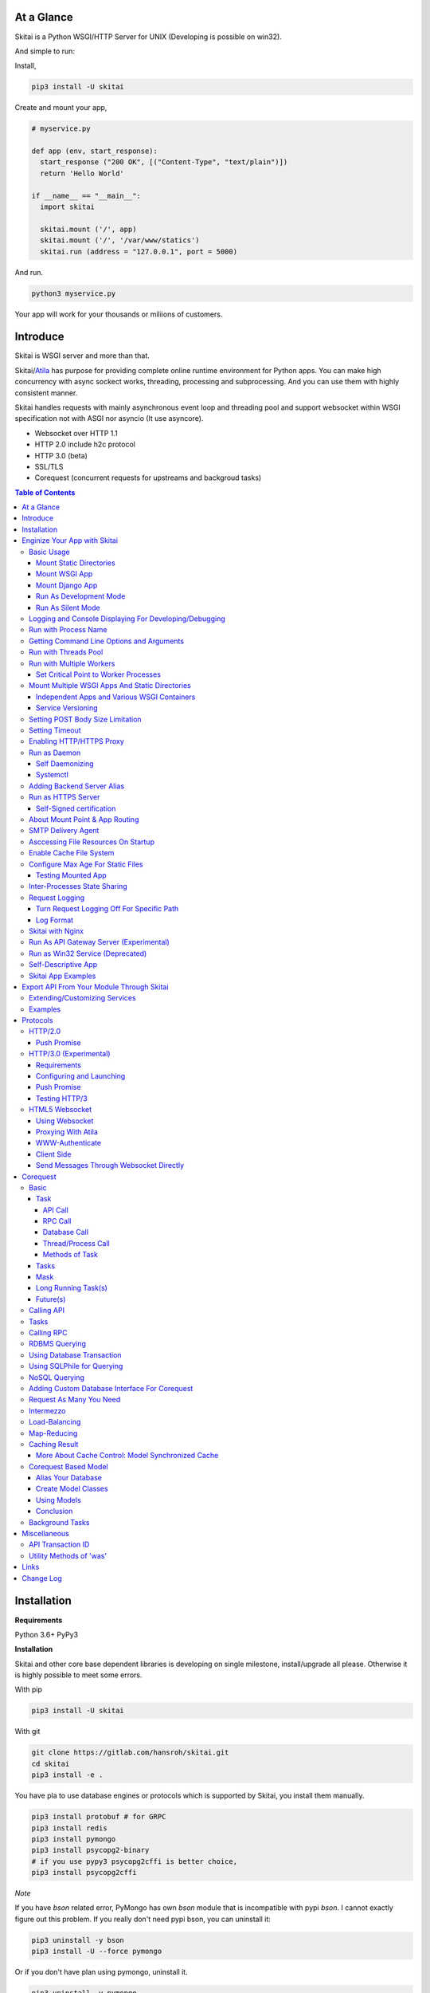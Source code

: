 At a Glance
=============

Skitai is a Python WSGI/HTTP Server for UNIX (Developing is possible on win32).

And simple to run:

Install,

.. code:: bash

  pip3 install -U skitai

Create and mount your app,

.. code:: python

  # myservice.py

  def app (env, start_response):
    start_response ("200 OK", [("Content-Type", "text/plain")])
    return 'Hello World'

  if __name__ == "__main__":
    import skitai

    skitai.mount ('/', app)
    skitai.mount ('/', '/var/www/statics')
    skitai.run (address = "127.0.0.1", port = 5000)

And run.

.. code:: bash

  python3 myservice.py

Your app will work for your thousands or miliions of customers.


Introduce
==============

Skitai is WSGI server and more than that.

Skitai/Atila_ has purpose for providing complete online runtime
environment for Python apps. You can make high concurrency with
async sockect works, threading, processing and subprocessing.
And you can use them with highly consistent manner.

Skitai handles requests with mainly asynchronous event loop and
threading pool and support websocket
within WSGI specification not with ASGI nor asyncio (It use asyncore).

- Websocket over HTTP 1.1
- HTTP 2.0 include h2c protocol
- HTTP 3.0 (beta)
- SSL/TLS
- Corequest (concurrent requests for upstreams and backgroud tasks)

.. _Atila: https://pypi.python.org/pypi/atila

.. contents:: Table of Contents


Installation
=========================

**Requirements**

Python 3.6+
PyPy3

**Installation**

Skitai and other core base dependent libraries is developing on
single milestone, install/upgrade all please. Otherwise it is
highly possible to meet some errors.

With pip

.. code-block:: bash

    pip3 install -U skitai

With git

.. code-block:: bash

    git clone https://gitlab.com/hansroh/skitai.git
    cd skitai
    pip3 install -e .

You have pla to use database engines or protocols which is supported by Skitai, you install them manually.

.. code-block:: bash

  pip3 install protobuf # for GRPC
  pip3 install redis
  pip3 install pymongo
  pip3 install psycopg2-binary
  # if you use pypy3 psycopg2cffi is better choice,
  pip3 install psycopg2cffi

*Note*

If you have `bson` related error, PyMongo has own `bson`
module that is incompatible with pypi `bson`. I cannot
exactly figure out this problem. If you really don't need
pypi bson, you can uninstall it:

.. code-block:: bash

  pip3 uninstall -y bson
  pip3 install -U --force pymongo

Or if you don't have plan using pymongo, uninstall it.

.. code-block:: bash

  pip3 uninstall -y pymongo


Enginize Your App with Skitai
===============================

Here's a very simple WSGI app,

Basic Usage
------------

Mount Static Directories
````````````````````````````

Your myproject/app.py,

.. code:: python

  if __name__ == "__main__":

    import skitai

    skitai.mount ('/', '/home/www')
    skitai.mount ('/uploads', '/var/www/uploads')
    skitai.mount ('/uploads/bigfiles', '/data/www/bifgiles')

    skitai.run (
      address = "127.0.0.1",
      port = 5000
    )

At command line,

.. code:: bash

  python3 app.py

For checking processes,

.. code:: bash

  $ ps -ef | grep skitai

  ubuntu   25219     1  0 08:25 ?        00:00:00 skitai(myproject/app): master
  ubuntu   25221 25219  1 08:25 ?        00:00:00 skitai(myproject/app): worker #0


Mount WSGI App
```````````````````````

.. code:: python

  #WSGI App

  def app (env, start_response):
    start_response ("200 OK", [("Content-Type", "text/plain")])
    return 'Hello World'

  app.use_reloader = True
  app.debug = True

  if __name__ == "__main__":

    import skitai

    skitai.mount ('/', app)
    skitai.run (
      address = "127.0.0.1",
      port = 5000
    )

At now, run this code from console.

.. code-block:: bash

  python3 app.py

You can access this WSGI app by visiting http://127.0.0.1:5000/.

If you want to allow access to your public IPs, or specify port:

.. code:: python

  skitai.mount ('/', app)
  skitai.run (
    address = "0.0.0.0",
    port = 5000
  )

skital.mount () spec is:

mount (mount_point, mount_object, app_name = "app", pref = None)

- mount_point
- mount_object: app, app file path or module object

  .. code:: python

    skitai.mount ('/', app)
    skitai.mount ('/', 'app_v1/app:app'')

    import delune
    skitai.mount ('/', delune)
    skitai.mount ('/', (delune, 'app_v1')) # to specify app file
    skitai.mount ('/', (delune, 'app_v1:app')) # to specify app file and app name

  In case module object, the module should support skitai exporting spec.

- app_name: variable name of app
- pref: run time app config, pref will override app.config


Mount Django App
```````````````````

Basically same as other apps.

Let's assume your Django app project is '/mydjango' and
skitai app engine script is '/app.py'.

.. code:: python

  # and mount static dir used bt Django
  skitai.mount ("/static", "mydjango/static")

  with skitai.preference () as pref:
    import django

    pref.use_reloader = True
    pref.debug = True
    # finally mount django wsgi.py and project root path to append sys.path by path param.
    skitai.mount (
      "/",
      "mydjango/mydjango/wsgi:application",
      pref
    )
    skitai.mount (
      "/static/admin",
      os.path.join (os.path.dirname (django.__file__), "contrib", "admin", "static", "admin")
    )

Note that if app is smae location with django manage.py,
you need not path param.

Also note that if you set pref.use_reloader = True, it is possible
to replace Django development server (manage,py runserver), But it
will work on posix only, because Skitai reloads Django app by restarting
worker process, Win32 version doesn't support.

Run As Development Mode
``````````````````````````````

Skitai recommend to use runtime switch `--devel` when you develope.

It makes you app.debug = True, app.use_reloader = True
automatically. And without `--devel` option, it will
be applied as you specified.

The default values of these options are all `False`, then
if you do not specified, your app run safely and faster
in production mode (without `--devel` option).

You just run Skitai with `--devel` where you are in development.

.. code:: python

  python3 ./serve.py --devel

Also skitai.isdev () is detect wheather Skitai run with `--devel`.

You may not want to cache files when you are coding.

.. code:: python

  if not skitai.is_devel ():
      app.some_option = some_value_for_devel
      skitai.set_max_age ("/assets", 7200)

Cache control will be applied if production mode only.

Run As Silent Mode
``````````````````````````

Another related option `--silent` makes app.debug = False and
app.use_reloader = False forcely.

It will be useful, when you specified debug and use_reloader in
developing and make sure turn these options off in production mode.


Logging and Console Displaying For Developing/Debugging
----------------------------------------------------------

If you do not specify log file path, all logs will be
displayed in console, bu specifed all logs will be
written into file.

First of all, you should create log directory,

.. code:: bash

  sudo mkdir /var/log/skitai
  sudo chown ubuntu:ubuntu

Your request log file willl be placed to:
*/var/log/skitai/ubuntu/<script path hash>/request.log*.

.. code:: python

  skitai.mount ('/', app)
  skitai.enalbe_file_logging ()
  skitai.run (
    address = "0.0.0.0",
    port = 5000
  )

If you also want to view logs through console for spot developing,
you run app.py without option.

.. code:: bash

  python3 app.py


Run with Process Name
-------------------------

If you give 'name', process name will be changed.

.. code:: python

  skitai.mount ('/', app)
  skitai.run (name = "myapp")

Your skitai process will be shown as:

.. code:: bash

  ubuntu    9815     1  0 16:04 ?        00:00:00 skitai/myapp: master
  ubuntu    9816  9815  0 16:04 ?        00:00:03 skitai/myapp: worker #0


Getting Command Line Options and Arguments
----------------------------------------------------

Skitai use short options -d, and long long options starts
with "---", then you SHOULD NOT use these options.
Also Skitai use satrt, restart, status, stop in args.
then these arguments are removed automatically.

.. code:: python

  skitai.add_option ('-D', '--dist', 'distribute mode, disable NodeJS proxing')
  skitai.add_option (None, '--db=DB_NAME', 'use specified database')
  ...
  active_db = skitai.options.get ('--db', 'testdb')
  is_dist = skitai.get_option ('-D', '--dist')

And if you use '--help', you can see like this:

.. code:: bash

  Usage: apiserve/serve.py [OPTION]... [COMMAND]...
  COMMAND can be one of [status|start|stop|restart|install|remove|update]

  Mandatory arguments to long options are mandatory for short options too.
    -d                      start as daemon, equivalant with `start` command
        ---profile          log for performance profiling
        ---gc               enable manual GC
        ---memtrack         show memory status
        --silent            disable auto reloading and debug output
        --devel             enable auto reloading and debug output
        --smtpda            run SMTPDA if not started
        --port=PORT_NUMBER  change port
    -D, --dist              distribute mode, disable NodeJS proxing
        --db=DB_NAME        use specified database

Note that all triple hypened options are reserved for Skitai.
DO NOT USE it.


Run with Threads Pool
------------------------

Skitai run defaultly multi-threading mode and number of threads are 4.
If you want to change number of threads for handling WSGI app:

.. code:: python

  skitai.mount ('/', app)
  skitai.run (
    threads = 8
  )


Run with Multiple Workers
---------------------------

*Available on posix only*

Skitai can run with multiple workers(processes)
internally using fork for socket sharing.

.. code:: python

  skitai.mount ('/', app)
  skitai.run (
    port = 5000,
    workers = 4,
    threads = 8
  )

Skitai processes are,

.. code:: bash

  $ ps -ef | grep skitai

  ubuntu   25219     1    0 08:25 ?        00:00:00 skitai(myproject/app): master
  ubuntu   25221 25219  1 08:25 ?        00:00:00 skitai(myproject/app): worker #0
  ubuntu   25222 25219  1 08:25 ?        00:00:00 skitai(myproject/app): worker #1
  ubuntu   25223 25219  1 08:25 ?        00:00:00 skitai(myproject/app): worker #2
  ubuntu   25224 25219  1 08:25 ?        00:00:00 skitai(myproject/app): worker #3


Set Critical Point to Worker Processes
``````````````````````````````````````````

*New In Version 0.26.15.2, Available only on posix*

You can set parameters for restarting overloaded workers,

.. code:: python

  skitai.set_worker_critical_point (cpu_percent = 90.0, continuous = 3, interval = 20)

This means if a worker's CPU usage is 90% for 20 seconds
continuously 3 times, Skitai try to kill this worker and
start a new worker.

If you do not want to use this, you just do not call
set_worker_critical_point () or set interval to zero (0).

But I strongly recommend use this setting especially
if you running Sktiai on single CPU processor machine
or like AWS t1.x limited computing instances.

Also this is for minimum protection against Skitai's
unexpected bugs.


Mount Multiple WSGI Apps And Static Directories
------------------------------------------------

Skitai can mount multiple WSGI apps.


Independent Apps and Various WSGI Containers
`````````````````````````````````````````````````````

Here's three WSGI app samples:

.. code:: python

  # WSGI App

  def app (env, start_response):
    start_response ("200 OK", [("Content-Type", "text/plain")])
    return ['Hello World']

  app.use_reloader = True
  app.debug = True


  # OR Flask App
  from flask import Flask
  app = Flask(__name__)

  app.use_reloader = True
  app.debug = True

  @app.route("/")
  def index ():
    return "Hello World"


  # OR Atila App
  from atila import Atila
  app = Atila (__name__)

  app.use_reloader = True
  app.debug = True

  @app.route('/')
  def index (was):
    return "Hello World"


Then place this code at bottom of above WSGI app.

.. code:: python

  if __name__ == "__main__":

    import skitai

    skitai.mount ('/', __file__)
    skitai.mount ('/', 'static')
    skitai.run ()


Service Versioning
````````````````````

These feature can be used for managing versions.

Let's assume initial version of app file is app_v1.py.

.. code:: python

  app = Atila (__name__)

  @app.route('/')
  def index (was):
    return "Hello World Ver.1"

And in same directory 2nd version of app file is app_v2.py.

.. code:: python

  app = Atila (__name__)

  @app.route('/')
  def index (was):
    return "Hello World Ver.2"

Now service.py is like this:

.. code:: python

  import skitai

  skitai.mount ('/', 'static')
  skitai.mount ('/v1', 'app_v1')
  skitai.mount ('/v2', 'app_v2')
  skitai.run ()

Then run with:

.. code:: bash

  python service.py


You can access ver.1 by http://127.0.0.1:5009/v1/ and vwe.2 by http://127.0.0.1:5009/v2/.

Note: Above 3 files is in the same directory and then
both share templates directory. If you intend to seperate
from app_v1 and app_v2, you should seperate app with
directory like this:


.. code:: bash

  service.py

  app_v1/app.py
  app_v1/templates
  app_v1/static

  app_v2/app.py
  app_v2/templates
  app_v2/static


and your service.py:

.. code:: python

  import skitai

  skitai.mount ('/v1', 'app_v1/static'),
  skitai.mount ('/v1', 'app_v1/app'),
  skitai.mount ('/v2', 'app_v2/static'),
  skitai.mount ('/v2', 'app_v2/app')
  skitai.run ()


Setting POST Body Size Limitation
------------------------------------

For setting 2 Gbytes limitation for POST body size,

.. code:: python

  import skitai

  skitai.set_max_upload_size (2 * 1024 * 1024 * 1024)


Setting Timeout
-----------------

Keep alive timeout means seconds gap of each requests.
For setting HTTP connection keep alive timeout,

.. code:: python

  skitai.set_keep_alive (2) # default = 30
  skitai.mount ('/', app)
  skitai.run ()

If you intend to use skitai as backend application server
behind reverse proxy server like Nginx, it is recommended
over 300.

Request timeout means seconds gap of data packet recv/sending events,

.. code:: python

  skitai.set_request_timeout (10) # default = 30
  skitai.mount ('/', app)
  skitai.run ()

Note that under massive traffic situation, meaning
of keep alive timeout become as same as request
timeout beacuse a clients requests are delayed by
network/HW capability unintensionally.

Anyway, these timeout values are higher, lower
response fail rate and longger response time. But
if response time is over 10 seconds, you might
consider loadbalancing things. Skitai's default
value 30 seconds is for lower failing rate under
extreme situation.

*New in version 0.26.15*

You can set connection timeout for your backends. Basue of Skitai's
ondemend polling feature, it is hard to know disconnected by server
side, then Skitai will forcley reconnect if over backend_keep_alive
after last interaction. Make sure your backends keep_alive setting
value is matched with this value.

.. code:: python

  skitai.set_backend_keep_alive (1200) # default is 10
  skitai.mount ('/', app)
  skitai.run ()



Enabling HTTP/HTTPS Proxy
---------------------------

Make sure you really need proxy.

.. code:: python

  skitai.enable_proxy ()

  # tunnel value will be applied to HTTPS proxy
  skitai.set_proxy_keep_alive (channel = 60, tunnel = 600)

  skitai.run ()


Run as Daemon
--------------

Self Daemonizing
````````````````````

*Available on posix only*

For making a daemon,

.. code:: bash

  python3 app.py start (or -d)


For stopping daemon,

.. code:: bash

  python3 app.py stop (or -s)

Or for restarting daemon,

.. code:: bash

  python3 app.py restart (or -r)


For automatic starting on system start, add a line
to /etc/rc.local file like this:

.. code:: bash

  su - ubuntu -c "/usr/bin/python3 /home/ubuntu/app.py -d"

  exit 0


Systemctl
`````````````````

.. code:: python

  # serve.py
  skitai.run (name = 'myservice')

To install service,

.. code:: bash

  python3 app.py --devel install # or update, you may need root permision

  sudo systemctl start myservice
  sudo systemctl stop myservice

  sudo python3 app.py --devel remove

The service is belong to current user.

If your app required root privileges for accessing lower ports
for HTTP3/QUIC protocol on serving.

.. code:: bash

  python3 app.py --devel --fallback-user ubuntu install


Adding Backend Server Alias
--------------------------------------

Backend server can be defined like this: (alias_type,
servers, role = "", source = "", ssl = False).

alias_types can be one of these:

  - All of HTTP based services like web, RPC, RESTful API

    - PROTO_HTTP
    - PROTO_HTTPS

  - Websocket

    - PROTO_WS: websocket
    - PROTO_WSS: SSL websocket

  - Database Engines

    - DB_PGSQL
    - DB_SQLITE3
    - DB_REDIS
    - DB_MONGODB
    - DJANGO: mount django database engine of settings.py
      if database engine is PostgreSQL or SQLite3

- server: single or server list, server form is
  [ username : password @ server_address : server_port
  / database_name weight ].
  if your username or password contains "@" characters,
  you should replace to '%40'
- role (optional): it is valid only when cluster_type is http or
  https for controlling API access
- source (optional): comma seperated ipv4/mask
- ssl (optional): use SSL connection or not, PROTO_HTTPS and
  PROTO_WSS use SSL defaultly

Some examples,

.. code:: python

  skitai.alias (
    '@members',
    skitai.PROTO_HTTP,
    [ "username:password@members.example.com:5001" ],
    role = 'admin',
    source = '172.30.1.0/24,192.168.1/24'
  )

  skitai.alias (
    '@mypostgres',
    skitai.DB_POSTGRESQL,
    [
      "postgres:1234@172.30.0.1:5432/test 20",
      "postgres:1234@172.30.0.2:5432/test 10"
    ]
  )

  skitai.alias (
    '@mysqlite3',
    skitai.DB_SQLITE3,
    [
      "/var/tmp/db1",
      "/var/tmp/db2"
    ]
  )


Run as HTTPS Server
---------------------

You can get certification from `Let's Encrypt` or where you want.

First of all, you make simple script for certbot challenge.

.. code:: bash

  mkdir myservice
  mkdir myservice/static
  cd myservice

And write serve.py,

.. code:: python

  #! /usr/bin/env python3

  import skitai

  skitai.mount ("/", "./static")
  skitai.run (port = 80, name = "my-service")

For using port 80, you need root permision,

.. code:: python

  chmod +x serve.py
  sudo ./serve.py

Now on another console,

.. code:: bash

  cd myservice
  sudo apt install certbot
  sudo certbot certonly --webroot \
    -w ./static \
    -d mydomain.com -d www.mydomain.com

Apply change to serve.py,

.. code:: python

  #! /usr/bin/env python3

  skitai.enable_ssl (
    '/etc/letsencrypt/live/mydomain.com/fullchain.pem',
    '/etc/letsencrypt/live/mydomain.com/privkey.pem'
  )
  # forward http -> https, www.mydomain.com -> mydomain.com
  skitai.enable_forward (80, 443, 'mydomain.com')

  skitai.mount ("/", "./static")
  skitai.run (port = 443, name = "my-service")

Becasue of you're using port 80, 443 you need root privileges.

.. code:: bash

  sudo ./serve.py

After binding port 80 and 443 and reading certifications, Skitai will drop root privileges and back to sudo user privileges.

FYI, for automating renew certification, start Skitai as daemon and add cron job,

.. code:: bash

  sudo ./serve.py -d

And add cron job with renew-hook,

.. code:: bash

  sudo crontab -e

  # add this line for trying renew twice a day, restart Skitai with user ubuntu privileges if renewed
  1 4,16 * * * /usr/bin/certbot renew --renew-hook="su - ubuntu -c 'sudo /PATH/myservice/serve.py restart'"

*Note*: If you just run with '/PATH/myservice/serve.py restart', server will run with nobody account privileges

.. _`Let's Encrypt`: https://letsencrypt.org


Self-Signed certification
````````````````````````````````````

To generate self-signed certification file:

.. code:: python

  ; Create the Server Key and Certificate Signing Request
  sudo openssl genrsa -des3 -out server.key 2048
  sudo openssl req -new -key server.key -out server.csr

  ; Remove the Passphrase If you need
  sudo cp server.key server.key.org
  sudo openssl rsa -in server.key.org -out server.key

  ; Sign your SSL Certificate
  sudo openssl x509 -req -days 365 -in server.csr -signkey server.key -out server.crt

Then,

.. code:: python

  skitai.mount ('/', app)
  skitai.enable_ssl ('server.crt', 'server.key', 'your pass phrase')
  skitai.run ()


About Mount Point & App Routing
--------------------------------

If app is mounted to '/flaskapp',

.. code:: python

  from flask import Flask
  app = Flask (__name__)

  @app.route ("/hello")
  def hello ():
    return "Hello"

Above /hello can called, http://127.0.0.1:5000/flaskapp/hello

Also app should can handle mount point.
In case Flask, it seems 'url_for' generate url by joining with env["SCRIPT_NAME"]
and route point, so it's not problem. Atila can handle obiously. But I don't know
other WSGI containers will work properly.


SMTP Delivery Agent
---------------------------------

*New in version 0.26*

e-Mail sending service is executed seperated system process not threading.
Every e-mail is temporary save to file system, e-Mail delivery process check
new mail and will send. So there's possibly some delay time.

You can send e-Mail in your app like this:

.. code:: python

    from skitai import was

    # email delivery service
    e = was.email (subject, snd, rcpt)
    e.set_smtp ("127.0.0.1:465", "username", "password", ssl = True)
    e.add_content ("Hello World<div><img src='cid:ID_A'></div>", "text/html")
    e.add_attachment (r"001.png", cid="ID_A")
    e.send ()

You can set default SMTP server and you can skip e.set_smtp (...) part.

.. code:: python

  skitai.set_smtp ("127.0.0.1:465", "username", "password", ssl = True)

For enabling this features,

.. code:: bash

  serve.py --smtpda

All e-mails are saved into /var/temp/skitai/smtpda.

This service will run as system-wide daemon service,
and will be not stopped even if app engine is stopped. For stopping it,

.. code:: bash

  skitai smtpda status
  skitai smtpda stop


Asccessing File Resources On Startup
--------------------------------------

Skitai's working directory is where the script call skitai.run ().
Even you run skitai at root directory,

.. code:: bash

  /app/example/app.py -d

Skitai will change working directory to /app/example on startup.

So your file resources exist within skitai run script, you can
access them by relative path,

.. code:: python

  monitor = skital.abspath ('package', 'monitor.py')

Also, you need absolute path on script,

.. code:: python

  skitai.getswd () # get skitai working directory


Enable Cache File System
------------------------------

If you make massive HTTP requests, you can cache contents by
HTTP headers - Cache-Control and Expires. these configures will
affect to 'was' request services, proxy and reverse proxy.

.. code:: python

  skitai.enable_cachefs (memmax = 10000000, diskmax = 100000000, path = '/var/tmp/skitai/cache')
  skitai.mount ('/', app)
  skitai.run ()

Default values are:

- memmax: 0
- diskmax: 0
- path: None


Configure Max Age For Static Files
--------------------------------------

You can set max-age for static files' respone header like,

.. code:: bash

  Cache-Control: max-age=300
  Expires: Sun, 06 Nov 2017 08:49:37 GMT

If max-age is only set to "/", applied to all files. But you
can specify it to any sub directories.

.. code:: python

  skitai.mount ('/', 'static')
  skitai.set_max_age ("/", 300)
  skitai.set_max_age ('/js', 0)
  skitai.set_max_age ('/images', 3600)
  skitai.run ()


Testing Mounted App
``````````````````````````````````````

*New in version 0.27*

For mounted app testing fully network environment,

.. code:: python

  import skitai

  def test_myapp ():
    with skitai.test_client ("./app.py", 6000) as cli:
      resp = cli.get ("/")
      assert "something" in resp.text

      # api call
      stub = cli.api ()
      resp = stub.apis.pets (45).get ()
      assert resp.data ["id"] == 45

Now run pytest.

This test client will start Skitai server on port 6000 with
app. app.py shoud have skitai.run ().

Note: Port that skitai.run (port = 5000) will be ignored, app.py
will be launched with port 6000 that specified by skitai.test_client
for avoiding exist app service.


If your have so many tests, define cli at your conftest.py

.. code:: python

  import pytest
  import skitai

  @pytest.fixture (scope = "session")
  def cli ():
    c = skitai.test_client ("./app.py", 6000)
    yield c
    c.stop ()

And edit your test script:

.. code:: python

  import skitai

  def test_myapp (cli):
    resp = cli.get ("/")
    assert "something" in resp.text

    # api call
    stub = cli.api ()
    resp = stub.apis.pets (45).get ()
    assert resp.data ["id"] == 45


If you run test server at another console window for watching
server error messages, give dry = True parameter.

.. code:: python

  @pytest.fixture (scope = "session")
  def cli ():
    c = skitai.test_client ("./app.py", 5000, dry = True)
    yield c
    c.stop ()

This test client will not start Skitai server but access to
port 5000 so you start server manually at another console,

.. code:: bash

  python3 app.py


Inter-Processes State Sharing
-------------------------------------------

*New in skitai version 0.26.18*

Skitai can run with multiple processes (a.k workers), It is
possible matters synchronizing state between workers.

'skitai.register_states ()'  can be used for allocating shared
memory for inter-process named state.

.. code:: python

  # __init__.py of your app

  import skitai

  def __setup__ (pref):
    skitai.register_states ("current-user", ...)

Then one process update object by setgs (name, value),
the others can be access it by getgs (name).

Note that value type is should be integer.

.. code:: python

  @app.before_request
  def before_request (was):
    was.setgs ("current-user", was.getgs ("current-user") + 1)

  @app.teardown_request
  def teardown_request (was):
    was.setgs ("current-user", was.getgs ("current-user") - 1)

For connecting to event bus,

.. code:: python

  skitai.register_states ("cluster.num-nodes", "region.somethig", ...)
  ...

  skitai.run ()

Then you can use these,

.. code:: python

  @app.route ("/nodes", method = ["POST", "DELETE"])
  def nodes (was, **nodinfos):
    ...
    was.setgs ("cluster.num-nodes", was.getgs ("cluster.num-nodes") + 1, **nodeinfos)

As a result,

- cluster.num-nodes state value has been increased
- "cluster.num-nodes" and  \*\*nodeinfos are broadcated
  to mounted all *Atila* apps.

A app has interest for this,

.. code:: python

  @app.on_broadcast ("cluster.num-nodes")
  def num_nodes_changed (num_nodes, **nodeinfos):
    ...

But this broadcasting is just within current workers.

All workers has interested in this event, You may add watching
routine at app.maintain.

.. code:: python

  app.config.MAINTAIN_INTERVAL = 60
  app.store ["num_nodes"] = 0

  @app.maintain
  def maintain_num_nodes (was, now):
    ..
    num_nodes = was.getgs ("cluster.num-nodes")
    if app.store ["num_nodes"] != num_nodes:
      app.store ["num_nodes"] = num_nodes
      app.broadcast ("cluster:num_nodes")

also was.setlu () and was.getlu () is very similar usage which
related to track resource updating. And it will be explained
`Corequest: Caching Result`_ chapter.

.. _`Corequest: Caching Result`: #caching-result


Request Logging
-----------------

Turn Request Logging Off For Specific Path
`````````````````````````````````````````````

For turn off request log for specific path,

.. code:: python

  # turned off starting with
  skitai.log_off ('/static/')

  # turned off ending with
  skitai.log_off ('*.css')

  # you can multiple args
  skitai.log_off ('*.css', '/static/images/', '/static/js/')


Log Format
````````````

Blank seperated items of log line are,

- log date
- log time
- client ip or proxy ip

- request host: default '-' if not available
- request methods
- request uri
- request version
- request body size

- reply code
- reply body size

- global transaction ID: for backtracing request if multiple backends related
- local transaction ID: for backtracing request if multiple backends related
- username when HTTP auth: default '-', wrapped by double quotations
  if value available
- bearer token when HTTP bearer auth

- referer: default '-', wrapped by double quotations if value available
- user agent: default '-', wrapped by double quotations if value available
- x-forwared-for, real client ip before through proxy

- Skitai engine's worker ID like M(Master), W0, W1 (Worker
  #0, #1,... Posix only)
- number of active connections when logged, these connections
  include not only clients but your backend/upstream servers
- duration ms for request handling
- duration ms for transfering response data


Skitai with Nginx
---------------------------

If your service is relatvely simple and you may think using
Nginx is overkill, it is well enough with Skitai.

Below Nginx features (SSL, HTTP2, forwarding, proxy passing,
static file service etc) can be implemetented with Skitai alone.

But if you need some kind of gateway server which control multiple
upstreams and Skitai app engine instances, I strongly
recommend to use Nginx.

Here's some helpful sample works with Nginx.

.. code:: bash

  # upstreams with connection keep alive
  upstream backend {
    server 127.0.0.1:5000;
    keepalive 100;
  }

  server {
      listen 80;
      listen [::]:80;
      server_name www.oh-my-jeans.com;
      return 301 https://oh-my-jeans.com$request_uri;
  }

  server {
      listen 443;
      listen [::]:443;
      server_name www.oh-my-jeans.com;
      return 301 https://oh-my-jeans.com$request_uri;
  }

  server {
    listen 443 ssl http2;
    listen [::]:443 ssl http2;
    server_name oh-my-jeans.com;

    ssl_certificate /etc/letsencrypt/live/www.oh-my-jeans.com/fullchain.pem;
    ssl_certificate_key /etc/letsencrypt/live/www.oh-my-jeans.com/privkey.pem;
    ssl_session_timeout 5m;
    ssl_protocols TLSv1 TLSv1.1 TLSv1.2;
    ssl_ciphers HIGH:!aNULL:!MD5;
    ssl_prefer_server_ciphers on;

    keepalive_timeout 30s;
    proxy_http_version 1.1;
    proxy_set_header X-NginX-Proxy true;
    proxy_set_header X-Forwarded-For $proxy_add_x_forwarded_for;
    add_header X-Backend "skitai app engine";
    proxy_set_header Host $http_host;

    location / {
      proxy_pass http://backend;
      client_max_body_size 2g;
    }

    location /websocket {
      proxy_pass http://backend;
      proxy_set_header Upgrade $http_upgrade;
      proxy_set_header Connection "Upgrade";
      proxy_read_timeout 86400;
    }

    location /assets/ {
      alias /home/ubuntu/www/statics/assets;
      expires 300;
    }
  }


Run As API Gateway Server (Experimental)
-------------------------------------------------------------

Using Skitai's reverse proxy feature, it can be used as API Gateway Server.
All backend API servers can be mounted at gateway server with client
authentification and transaction ID logging feature.

.. code:: python

  def handle_claim (request_handler, request):
    claim = request.claim
    expires = claim.get ("expires", 0)
    if expires and expires < time.time ():
      return request_handler.continue_request (request)
    request_handler.continue_request (request, claim.get ("user"), claim.get ("roles"))

  @app.before_mount
  def before_mount (wac):
    wac.handler.set_auth_handler (handle_claim)

  @app.route ("/")
  def index (was):
    return "<h1>Skitai App Engine: API Gateway</h1>"

  if __name__ == "__main__":
    import skitai

    skitai.alias (
      '@members', 'https', "members.example.com",
      role = 'admin', source = '172.30.1.0/24,192.168.1/24'
    )
    skitai.alias (
      '@photos', skitai.DB_SQLITE3, ["/var/tmp/db1", "/var/tmp/db2"]
    )
    skitai.mount ('/', app)
    skitai.mount ('/members', '@members')
    skitai.mount ('/photos', '@photos')
    skitai.enable_gateway (True, "8fa06210-e109-11e6-934f-001b216d6e71")
    skitai.run ()

Gateway use only bearer tokens like OAuth2 and JWT(Json Web Token)
for authorization. And token issuance is at your own hands. But JWT creation,

.. code:: python

  from rs4 import jwt

  secret_key = b"8fa06210-e109-11e6-934f-001b216d6e71"
  token = jwt.gen_token (secret_key, {'user': 'Hans Roh', 'roles': ['user']}, "HS256")

Also Skitai create API Transaction ID for each API call, and this will be
explained in Skitai 'was' Service chapter.


Run as Win32 Service (Deprecated)
--------------------------------------------------

*Available on win32 only, New in version 0.26.7*

.. code:: python

  from atila import Atila
  from rs4.psutil.win32service import ServiceFramework

  class ServiceConfig (ServiceFramework):
    _svc_name_ = "SAE_EXAMPLE"
    _svc_display_name_ = "Skitai Example Service"
    _svc_app_ = __file__
    _svc_python_ = r"c:\python34\python.exe"

  app = Atila (__name__)

  if __name__ == "__main__":
    skitai.mount ('/', app)
    skitai.set_service (ServiceConfig)
    skitai.run ()

Then at command line,

.. code:: bash

  app.py install # for installing windows service
  app.py start
  app.py stop
  app.py update # when service class is updated
  app.py remove # removing from windwos service


Self-Descriptive App
---------------------------

Skitai's one of philasophy is self-descriptive app. This means that
you once make your app, this app can be run without any configuration
or config files (at least, if you need own your resources/log files
directoring policy). Your app contains all configurations for not only
its own app but also Skitai. As a result, you can just install Skitai
with pip, and run your app.py immediately.

.. code:: bash

  pip3 install skitai
  # if your app has dependencies
  pip3 install -Ur requirements.txt
  python3 app.py


Skitai App Examples
---------------------

Also please visit to `Skitai app examples`_.

.. _`Skitai app examples`: https://gitlab.com/hansroh/skitai/tree/master/tests/examples



Export API From Your Module Through Skitai
=============================================

If your module need export APIs or web pages, you can
include app in your module for Skitai App Engine.

Let's assume your package name is 'unsub'.

Your app should be located at unsub/export/skitai/__export__.py

Then users uses your module can mount on skitai by like this,

.. code:: python

  import unsub

  with skitai.preference () as pref:
    pref.config.urlfile = skitai.abspath ('resources', 'urllist.txt')
    skitai.mount ("/v1", unsub, pref)
  skitai.run ()

If you want to specify filename like app_v1.py for version management,

.. code:: python

  skitai.mount ("/v1", (unsub, "app_v1:app"), pref)


If your app need bootstraping or capsulizing complicated initialize
process from simple user settings, write code to
unsub/export/skitai/__init__.py.

.. code:: python

  import skitai

  def __bootstrap__ (pref):
    with open (pref.config.urlfile, "r") as f:
      urllist = []
      while 1:
        line = f.readline ().strip ()
        if not line: break
        urllist.append (line.split ("  ", 4))
      pref.config.urllist = urllist

 *Important Note:* You should add zip_safe = False flag in your setup.py
 because Skitai could access your __export__ script and its sub modules.

.. code:: python

  setup (
    name = "mymodule",
    ...
    zip_safe = False
  )

Extending/Customizing Services
-----------------------------------------------

*New in version 0.28.15*

If you want to customize/extend services, create 'extends'
directory and mount it to pref.

.. code:: python

  # extends/apis.py
  def __mount__ (app):
    @app.permission_check_handler
    def permission_check_handler (was, perms):
      ...

    @app.route ("")
    def apis_index (was):
      return 'APIS'

.. code:: python

  # serve.py
  import unsub
  from extends import apis

  with skitai.preference () as pref:
    pref.mount ('/apis', apis)
    pref.config.urlfile = skitai.abspath ('resources', 'urllist.txt')
    skitai.mount ("/v1", unsub, pref)
  skitai.run ()

You can access it by /v1/apis.

If you want to mount another services from unpathed, you can specify
new path.

*Note:* This will change sys.path order. You SHOULD do
these on your last mount stage.

.. code:: python

  # serve.py
  import unsub

  with skitai.preference (path = '../my_service') as pref:
    from services import apis
    pref.mount ('/apis', apis)
    skitai.mount ("/v1", unsub, "app", pref)
  skitai.run ()



Examples
----------

Here're some implementations I made.

- `DeLune API Server`_
- `Haiku API Server`_
- `Tensorflow API Server`_

.. _`DeLune API Server`: https://pypi.python.org/pypi/delune
.. _`Tensorflow API Server`: https://pypi.python.org/pypi/tfserver
.. _`Haiku API Server`: https://pypi.python.org/pypi/haiku-lst


Protocols
=====================

HTTP/2.0
---------------------

*New in version 0.16*

Skiai supports HTPT2 both 'h2' protocl over encrypted TLS and 'h2c'
for clear text (But now Sep 2016, there is no browser supporting h2c protocol).

Push Promise
```````````````````````

Basically you have nothing to do for HTTP2. Client's browser will
handle it except `HTTP2 server push`_.

For using it, you just call was.push (uri) before return response
data. It will work only client browser support HTTP2 server push,
otherwise will be ignored.

.. code:: python

  from skitai import was

  @app.route ("/promise")
  def promise ():
    was.push ('/images/A.png')
    was.push ('/images/B.png')

    return was.response (
      "200 OK",
      (
        'Promise Sent<br><br>'
        '<img src="/images/A.png">'
        '<img src="/images/B.png">'
      )
    )

.. _`HTTP2 server push`: https://tools.ietf.org/html/rfc7540#section-8.2


HTTP/3.0 (Experimental)
-----------------------------------

*New in version 0.33*

**Python>=3.6 is required**

Skitai has been launched experimetnal HTTP/3 on QUIC with aioquic_.

*WARNING*: DO NOT use this for your production services. You must aware
that it is experimetal and unstable yet.


Requirements
````````````````````

.. code:: python

  apt install libssl-dev
  pip3 install aioquic


Configuring and Launching
``````````````````````````````````

HTTP3 can be run with https, you need a certification for it.

.. code:: python

  skitai.enable_ssl (
    '/etc/letsencrypt/live/mydomain.com/fullchain.pem',
    '/etc/letsencrypt/live/mydomain.com/privkey.pem'
  )
  skitai.mount ("/", "./static")
  skitai.run (name = "my-service", port = 443, quic = 4433)

And to avond port permission, you make port forwarding from UDP 443 to 4433.

.. code:: bash

  sudo iptables -A PREROUTING -t nat -i eth0 -p udp --dport 443 -j REDIRECT --to-port 4433

Also you open firewall UDP 443 not 4433.

*Note*: This MUST BE DONE, becasue:

- If QUIC port is not 443, it may be ignored by clients' browsers
- Secondary, Skitai will bind UDP port 443 per every clients for
  performance reason, and it need root privileges for running and
  it is not good idea. Also skitai doesn't allow keeping root
  privileges after started

This make both HTTP/2 and HTTP/3 services on TCP/UDP port 443.

And you need sudo for binding TCP port 443 and reading certification
on starting.

.. code:: bash

  sudo python3 ./serve.py

After started, Skitai will drop root privileges and fall back to
current user's.


For saving iptables settings,

.. code:: bash

  sudo apt install iptables-persistent

  sudo netfilter-persistent save
  sudo netfilter-persistent reload


Push Promise
`````````````````````

Pushing promise is just same as HTTP/2.0.


Testing HTTP/3
``````````````````````

You can test HTTP/3.0 with Chrome.

On Chrome address, type 'chrome://flags/' and find 'quic'. Then
enable 'Experimental QUIC protocol'.

You have to run Chrome with command line options,

.. code:: bash

   chrome.exe --quic-version=h3-25

At your browser's developer window, you can see protocol as
*h3-25* during you loading your web page and files.

.. _aioquic: https://github.com/aiortc/aioquic


HTML5 Websocket
---------------------------

*New in version 0.11*

The HTML5 WebSockets specification defines an API
that enables web pages to use the WebSockets protocol
for two-way communication with a remote host.

Skitai can be HTML5 websocket server and any WSGI containers can use it.

But I'm not sure my implemetation is right way, so it is
experimental and could be changable.


Using Websocket
````````````````````````

Use skitai.websocket decorator.

For example with Flask app,

.. code:: python

  import request

  @app.route ("/echo3")
  @skitai.websocket (60) # timeout
  def echo3 ():
    ws = request.environ ["websocket"]
    while 1:
      message = yield
      if not message:
        return #strop iterating
      yield "ECHO:" + message

I you want to send multiple messages,

.. code:: python

  yield ['OK', 'Task 1 started', 'Check later, please']
  # OR
  yield output_iterator ()


Proxying With Atila
```````````````````````````````

It follows WSGI specification as possible as can:

.. code:: python

  def start_response (environ, start_response):
    ...

Basically, Skitai calls this method on message arriving repeatly.
So it is quite ineeficient. If your WSGI framework give a websocket
handler object, it will have better performance but it is hard to expect.

Another option is that Sktai provide full usage spec with
routing, but I think it is not pretty.


So you can use Atila for websocket service (as websocket proxy)
beside your main app. and mount both app on Skitai.

With Atila app, you can use websocket more efficiently, and various options.

.. code:: python

  @app.route ("/websocket")
  @app.websocket (skitai.WS_CHANNEL | skitai.WS_SESSION, 60)
  def websocket (was):
    while 1:
      message = yield
      if not message:
        return #strop iterating
      yield "ECHO:" + message

For more about this see `Atila Websocket`_.

.. _`Atila Websocket`: https://pypi.org/project/atila/#more-about-websocket


WWW-Authenticate
```````````````````````````````

Some browsers do not support WWW-Authenticate on websocket
like Safari, then Skitai currently disables WWW-Authenticate
for websocket, so you should be careful for requiring secured messages.

Client Side
`````````````````````

First of all, see conceptual client side java script for websocket using Vuejs.

.. code:: html

  <div id="app">
    <ul>
      <li v-for="log in logs" v-html="log.text"></li>
    </ul>
    <input type="Text" v-model="msg" @keyup.enter="push (msg); msg='';">
  </div>

  <script>
  vapp = new Vue({
    el: "#app",
    data: {
      ws_uri: "ws://www.yourserver.com/websocket",
      websocket: null,
      out_buffer: [],
      logs: [],
      msg = '',
    },

    methods: {

      push: function (msg) {
        if (!msg) {
          return
        }
        this.out_buffer.push (msg)
        if (this.websocket == null) {
          this.connect ()
        } else {
          this.send ()
        }
      },

      handle_read: function (evt)  {
        this.log_info(evt.data)
      },

      log_info: function (msg) {
        if (this.logs.length == 10000) {
          this.logs.shift ()
        }
        this.logs.push ({text: msg})
      },

      connect: function () {
        this.log_info ("connecting to " + this.ws_uri)
        this.websocket = new WebSocket(this.ws_uri)
        this.websocket.onopen = this.handle_connect
        this.websocket.onmessage = this.handle_read
        this.websocket.onclose = this.handle_close
        this.websocket.onerror = this.handle_error
      },

      send: function () {
        for (var i = 0; i < this.out_buffer.length; i++ ) {
          this.handle_write (this.out_buffer.shift ())
        }
      },

      handle_write: function (msg) {
        this.log_info ("SEND: " + msg)
        this.websocket.send (msg)
      },

      handle_connect: function () {
        this.log_info ("connected")
        this.send ()
      },

      handle_close: function (evt)  {
        this.websocket.close()
        this.websocket = null
        this.log_info("DISCONNECTED")
      },

      handle_error: function (evt)  {
        this.log_info('ERROR: ' + evt.data)
      },

    },

    mounted: function () {
      this.push ('Hello!')
    },

  })

  </script>


Send Messages Through Websocket Directly
`````````````````````````````````````````````````````````

It needn't return message, but you can send directly
multiple messages through was.websocket,

.. code:: python

  @app.route ("/websocket/echo")
  @was.websocket ("message", 60)
  def echo ():
    message = request.args.get ("message")
    request.environ ["websocket"].send ("You said," + message)
    request.environ ["websocket"].send ("I said acknowledge")


Corequest
================

Skitai handle request connection with asynchronously,
also has threads and porcess ass workers.
So it works fine with synchronous apps and libraries.
You can use standard database client libraries or requests
module for API calls.

But Skitai's main event loop (using asyncore.loop) can be
used for not only client's requests else request to another
servers(API, Database engine...) asynchronously.

I think if I don't use this capabitities, it would be
wasting resources. Then, Skitai provide asynchronous
request methods for these operations.

*Corequest* is similar with Python coroutine object, but is
is not compatable at all.

- It is automatically started at creation, no need to call run ()
- All events are controlled by Skitai main event loop, not by asyncio
- It is eventually synchronous within current thread. It is desinged
  for working with multi-threading environment and synchronous code
  base so it has no differences with synchronous code base, just if
  you have to consider the most efficient point to call for waiting results
- It is not a framework nor a library. It is a Skitai native object
  has specified purpose and usage

Skitai provides some services related with corequests:

- Concurrent requests (like asyncio or gevent) to your
  API/Backend and Database engine servers
- Connection pooling
- Result caching

These features are just optional, but these might help
increase availability of your servers.

For using 'corequest', you need to import 'was':

.. code:: python

  from skitai import was

  @app.route ("/")
  def hello ():
    was.get ("http://...")


Basic
-------------------------

Task
```````````

Single corequest object.


API Call
~~~~~~~~~~~~~~~~

Task will be created by just calling these methods.

.. code:: python

  with was.stub ('https://example.com') as stub:
	  task1 = stub.get ('/v1/some-resources/100', q = 'service', limit = 2)
    task2 = stub.put ('/v1/some-resources/100', q = 'service', limit = 2)

  with was.stub ('@myapi') as stub:
	  task1 = stub.get ('/v1/some-resources/100', q = 'service', limit = 2)
    task2 = stub.put ('/v1/some-resources/100', q = 'service', limit = 2)

  with was.stub.lb ('@myapi') as stub:
	  task1 = stub.get ('/v1/some-resources/100', q = 'service', limit = 2)

  with was.stub.map ('@myapi') as stub:
	  task = stub.get ('/v1/some-resources/100', q = 'service', limit = 2)


RPC Call
~~~~~~~~~~~~~~~~~

- was.xmlrpc ()
- was.grpc ()
- was.jsonrpc ()

Task will be created like this,

.. code:: python

  with was.xmlrpc ('@myrpc/rpc2') as stub:
    task = stub.some_method (arg1, arg2)

Database Call
~~~~~~~~~~~~~~~~~~

- was.db (): PostgreSQL, SQLite3, MongoDB and Redis calls
- was.transaction (): for RDBMS (PostgreSQL and SQLite3)

Task will be created like this,

.. code:: python

  # PostgreSQL and SQLite3
  with was.db('@mydb') as db:
    task = db.select ('my_table').execute ()

  # Redis or MongoDB
  with was.db('@mynosql') as db:
    task = db.find ({'city': 'New York'})

Thread/Process Call
~~~~~~~~~~~~~~~~~~~~~~~~~~~~

- was.Thread ()
- was.Process ()
- was.Subprocess ()

Task will be created like this,

.. code:: python

  task = was.Thread (my_func, arg1, arg2)

Methods of Task
~~~~~~~~~~~~~~~~~~~~~~~~~
Task has below core methods:

- dispatch (timeout)
- fetch (timeout)
- one (timeout): should be single lengthed object
- commit (timeout)
- returning (data)

Tasks
````````````````````

It is bundle of Tasks.

You can make it by wrapping.

.. code:: python

  tasks = was.Tasks ([task1, task2])
  result1, result2 = tasks.fetch ()

And it has also same methods as Task. But it can be accessed
by slicing or indexing for easy handling.

Mask
````````````````````

It is fake of Task(s).

You can make it by wrapping was.Mask (data) if you want to
use consistant methods as Task.

.. code:: python

  task = was.Mask (1)
  result = task.fetch () # 1

  tasks = was.Mask ([1, 2])
  result1, result2 = tasks.fetch () # 1, 2


Long Running Task(s)
````````````````````````````````

corequests is natively a kind of backgound jobs. So you can
 create these tasks and return yotur response - usally 202 Accepted.

More explicit way, creating tasks and immediately return 202 response.

.. code:: python

  with was.stub ('@myapi') as stub:
    return stub.post ('/v1/some-resources').returning (Response ('202 Accepted'))

Or with starting thread task,

.. code:: python

  return was.Thread (func, arg).returning (Response ('202 Accepted'))

Future(s)
`````````````````

*Available on Atila only*

On Atila_, you can hook the callback function with corequest objects.

- Task can be transformed into Future
- Tasks can be transformed into Futures

Future/Futures object can be returnable and it has the benefit
when your jobs are IO bound and long running time (but reasonably
close enough to real time). It returns current thread qucikly,
lazy respond when job is done.


Calling API
------------------------

.. code:: python

  @app.route (...)
  def request (was):
    with was.stub ('@myapi') as stub:
      req = stub.get ('/endpoint')
    resp = req.dispatch (timeout = 3)
    return resp.data

In fact, single request is just like synchronous task at least current thread.

.. code:: python

  @app.route (...)
  def request (was):
    with was.stub ('@myapi') as stub:
      req1 = stub.get ('/endpoint')
      req2 = stub.post (url, user = "Hans Roh", comment = "Hello")
    respones1 = req1.dispatch (timeout = 3)
    response2 = req2.dispatch (timeout = 3)
    return [respones1.data, respones2.data]

Note that req1 and req2 will be executed concurrently.

dispath (timeout = [sec], cache = [sec]) returns response object.

.. code:: python

  with was.stub ('@myapi') as stub:
    req1 = stub.get ('/endpoint')
  rsponse = req.dispath (5) # timoute
  response.status # skitai.STA_NORMAL
  response.status_code # 200
  response.reason # OK
  response.get_header ("Content-Type") # application/json
  response.data # {"result": "ok"}

response.status is one of belows:

- STA_UNSENT
- STA_REQFAIL
- STA_TIMEOUT
- STA_NETERR
- STA_NORMAL

Note that STA_NORMAL just mean all requesting precess is
normally completed, NOT response is. Then you SHOULD check
before handle result data.

dispath_or_throw () will raise exception immediatly if
status !=  STA_NORMAL or status_code >= 300.

.. code:: python

  rsponse = req.dispath_or_throw (5) # timoute

If you want more short hand to result data,

.. code:: python

  result = req.fetch (5) # timoute and {"result": "ok"}

result = fetch (5) is equivalant with,

.. code:: python

  rsponse = req.dispath_or_throw (5) # timoute
  response = response.data

All supoorted request methods are:

HTTP/API related methods are,

- get ()
- delete ()
- post ()
- put ()
- patch ()
- upload ()
- options ()

Above request type is configured to json. This mean request
content type and response accept type is all 'application/json'.

If you want to change default value, use headers paramter for each request

.. code:: python

  headers = [
    ("Content-Type", "application/x-www-form-urlencoded"),
    ("Accept", "text/xml")
  ]
  with was.stub ('@delune', headers = headers) as stub:
    data = {"Title": "...", "Content": "..."}
    req = stub.post ("/documents", data)


Tasks
-----------------------

Tasks is pack of corequests. It can handle multiple corequests as single one.

.. code:: python

  @app.route (...)
  def request (was):
    with was.stub ('@delune') as stub:
      reqs = [
        stub.get ('/endpoint'),
        stub.post ('/endpoint', {"user": "Hans Roh", "comment": "Hello"})
      ]
    a, b = was.Tasks (reqs, timeout = 3).fetch ()
    return was.API (a = a, b = b)

was.Tasks can be created from variadic parameters.

.. code:: python

  @app.route (...)
  def request (was):
    with was.stub ('@delune') as stub:
      a, b = was.Tasks (
        stub.get (url),
        stub.post (url, {"user": "Hans Roh", "comment": "Hello"})
        timeout = 3
      ).fetch ()
    return was.API (a = a, b = b)


Alos can use keyword parameters and dict () method.

.. code:: python

  @app.route (...)
  def request (was):
    with was.stub ('@delune') as stub:
      d = was.Tasks (
        a = stub.get (url),
        b = stub.post (url, {"user": "Hans Roh", "comment": "Hello"}),
        c = stub.post (url, user = "Hans Roh", comment = "Hello")
      ).dict ()
      # >> {'a': '<html>...', 'b': '<html>...', 'c': '<html>...'}
    return was.API (d)

dict () will not be include non keyword parametered requests.

.. code:: python

  @app.route (...)
  def request (was):
    with was.stub ('@delune') as stub:
      d = was.Tasks (
        stub.get (url),
        b = stub.post (url, {"user": "Hans Roh", "comment": "Hello"})
      ).dict ()
      # >> {'b': '<html>...'}
    return was.API (d)


Tasks is iterable and slicable and returened rs is response
object (by dispatch ()). You SHOULD check rs.status and
status_code for validating response, or just use fetch ()
for raising error if invalid.

- Tasks (reqs, timeout = 10, \*\*meta)
- Tasks.add (corequest): append corequest or Task object
- Tasks.merge (corequest): append corequest or Task object,
  in case Tasks, it will be extracted from inner corequests
- Tasks.then (callabck): convert Tasks to Futures, available only for Atila app

- Tasks.dispatch (cache = None, cache_if = (200,), timeout = None)
- Tasks.wait (timeout = None)

- Tasks.commit (timeout = None)
- Tasks.fetch (cache = None, cache_if = (200,), timeout = None)
- Tasks.one (cache = None, cache_if = (200,), timeout = None)

- Tasks.meta: dictionary container for user data

*Note:* If you want to use full asynchronous manner,
you can consider Atila's Futures_, but it need to pay some costs.

.. _Futures: https://pypi.org/project/atila/#futures-response


Calling RPC
--------------------

.. code:: python

  @app.route (...)
  def request (was):
    with was.xmlrpc ("@myrpc") as stub:
      req = stub.get_version ("skitai")
      return req.fetch () # ["0.29"]

      # or single line
      return stub.get_version ("skitai").fetch ()

was.jsonrpc and was.grpc (Experimental) are also possible.

For gRPC example, calling to tfserver_ for predicting
something with tensorflow model.

.. code:: python

  from tfserver import cli

  @app.route (...)
  def predict_grpc (was):
    stub = was.grpc ("http://127.0.0.1:5000/tensorflow.serving.PredictionService")
    fftseq = getone ()
    request = cli.build_request ('model', 'predict', stuff = fftseq)
    req = stub.Predict (request, 10.0)
    resp = req.dispatch ()
    return cli.Response (resp.data).y

.. _aquests: https://pypi.python.org/pypi/aquests
.. _tfserver: https://pypi.python.org/pypi/tfserver


RDBMS Querying
------------------------------

*Important Note:* Async mode you cannot use transaction,
and auto commit will be applied.

PostgreSQL query at aquests, First uou alias your database
before running Skitai.

.. code:: python

  skitai.alias ("@mypg", skitai.DB_PGSQL, "user:pass@localhost/mydb")
  skitai.alias ("@mylite", skitai.DB_SQLITE3, "./sqlite3.db")
  skitai.run ()

Then,

.. code:: python

  @app.route (...)
  def query (was):
    with was.db ("@mypg") as db:
      req = db.excute ("SELECT city, t_high, t_low FROM weather;")
      resp = req.dispatch (timeout = 2)
      if resp.status != 200:
        raise HTTPError ("500 Server Error")
    for row in rows:
      row.city, row.t_high, row.t_low

For consistency handling response of API calls,
response.status_code will be set 200 if any error
does not occure, otherwise set 500.

Basically Skitai handle as same for all kind of external requests.

.. code:: python

  @app.route (...)
  def query (was):
    with was.db ("@mypg") as db:
      req = db.excute ("SELECT city, t_high, t_low FROM weather;")
      rows = req.fetch (2)
    for row in rows:
      row.city, row.t_high, row.t_low

If you needn't returned data and just wait for completing query,

.. code:: python

    db.execute ("INSERT INTO CITIES VALUES ('New York');").commit (timeout = 2)

If failed, exception will be raised.

In case database querying, you can use one () method.

.. code:: python

  @app.route (...)
  def query (was):
    with was.db ("@mypg") as db:
      hispet = db.excute ("SELECT ... FROM pets").one (timeout = 2)

If result record count is not 1 (zero or more than 1), raise HTTP 410 error.

With PostgreSQL you can also raise HTTP 409 using returning caluse.

.. code:: python

  @app.route (...)
  def query (was):
    with was.db ("@mypg") as db:
      hispet = db.excute ("INSERT INTO pets ... RETURNING id").one (timeout = 2)

If primary key or unique key is duplicated, psycopg2
raises IntegrityError then Skitai raise HTTP 409 Conflict error

*CAUTION*: DO NOT even think your statements will be
executed ordered sequencially.

.. code:: python

  @app.route (...)
  def query (was):
    with was.db ("@mypg") as db:
      reqs = [
        db.excute ("INSERT INTO weather (id, 'New York', 9, 25);"),
        db.excute ("SELECT city, t_high, t_low FROM weather order by id desc limit 1 ;")
      ]
      Tasks (reqs) [1].fetch () # No guarantee it is New York or something new

Execute and wait or use transaction.

.. code:: python

  @app.route (...)
  def query (was):
    with was.db ("@mypg") as db:
      db.excute ("INSERT INTO weather (id, 'New York', 9, 25);").commit ()
      latest = db.excute ("SELECT city, t_high, t_low FROM weather order by id desc limit 1 ;").fetch (2)
      # latest  is New York

Using Database Transaction
-------------------------------------------

If you want use asynchronous database transaction,
 you can use asynchronous drivers.

Also Skitai provide PostgreSQL connection with connection
pool. And SQLite connection without pool.

.. code:: python

  @app.route ("/")
  def index (was):
      with was.transaction ("@mypg") as tx:
          tx.execute ('INSERT ...')
          tx.execute ('UPDATE ...')
          tx.execute ('SELECT ...')
          tx.fetch () # equivlant to fetchall () but list of dict type
          tx.commit ()

With context manager, connection will return back to the pool
automatically else you SHOULD call tx.putback () manually.

In transaction mode, standard DBAPI - rollback (), fetchall (),
fetchone () and fetchmany () are also possible but caching is not.

was.transaction has second paramter 'auto_putback'. If it is False,
transaction object does not return to the pool automatically.

.. code:: python

  # models.py
  from skitai import was

  def update (...):
      with was.transaction ("@mypg", False) as tx:
          tx.execute ('INSERT ...')
          tx.execute ('UPDATE ...')
          tx.execute ('SELECT ...')
          return tx

          tx.fetch () # equivlant to fetchall () but list of dict type

  # app.py
  import models

  @app.route (...)
  def update (was):
    tx = models.update (...)
    rows = tx.fetch ()
    tx.commit ()

Note that you MUST call commit/rollback finally, if not
connection pool will be exhausted very soon and entire threads
will be blocked.


Using SQLPhile for Querying
----------------------------------------------

Actullay, was.db and was.transaction are fully intergrated with SQLPhile_.

You can write with raw SQL,

.. code:: python

  with was.db ("@mydb") as db:
    rows = db.execute (
      "SELECT a.id, b.name, c.phone "
      "FROM user a, profile b, contact c "
      "WHERE b.name like '%{name}%'"
      "ORDER BY a.id desc"
      "LIMIT {limit}".format (name = name, limit = limit)
    ).fetch ()

But also can use SQLPhile_ style,

.. code:: python

  with was.db ("@mydb") as db:
    rows = (db.get ("a.id, b.name, c.phone")
            .select ("user a, profile b, contact c")
            .filter (b__name__contains = name)
            .order_by ("-a.id") [:limit]
            .execute ().fetch ())

It may be not very helpful because of my laziness of documentation,
however SQLPhile_ can provide some other benefits using SQL I
recommend read it instantly.

.. _SQLPhile: https://pypi.org/project/sqlphile/

NoSQL Querying
------------------------------------

.. code:: python

  skitai.alias ("@mymongo", skitai.DB_MONGODB, "localhost/mycollection")
  skitai.alias ("@myredis", skitai.DB_REDIS, "localhost/0")
  skitai.run ()

Then,

.. code:: python

  @app.route (...)
  def query (was):
    with was.db ("@mymongo") as db:
      documents = db.find ({'city': 'New York'}).fetch (2)

    with was.db ("@myredis") as db:
      db.set('foo', 'bar').wait ()
      db.get('foo').fetch () # bar


Adding Custom Database Interface For Corequest
----------------------------------------------------------

You can override existing classes - RDBMS, NoSQL (Redis, MongoDB) styles.

.. code:: python

  from aquests.dbi import asynredis

  class MyDBI (asynredis.AsynConnect):
    def __init__ (self):
      ...

  DB_MYDBI = '*mydbi'
  skitai.add_database_interface (DB_MYDBI, MyDBI)

  skitai.alias ('@mydbi', DB_MYDBI, 'localhost:9000')


Request As Many You Need
------------------------------------------------

For getting concurrent tasks advantages, you request at
 once as many as possible.

.. code:: python

  @app.route (...)
  def query (was):
    with was.stub ('@pypi') as stub:
      reqs = stub.post ("/upload...", {data: ...})
      reqs.append (stub.get ("/somethong..."}))

    with was.db ("@mypg") as db:
      reqs.append (db.excute ("SELECT ..."))
      reqs.append (db.excute ("SELECT ..."))

    with was.jsonrpc ("@pypi/pypi") as stub:
      reqs.append (stub.get_version ("skitai"))
      reqs.append (stub.get_version ("atila"))

    contents = []
    for rs in Tasks (reqs, 3):
      if rs.status_code != 200:
        contents.append ("Error")
      else:
        contents.append (str (rs.data))
    return contents


Intermezzo
-------------------

For creating corequest object,

- HTTP based request: was.stub (alias).get (...), .post (...), ...
- Database request: was.db (alias).execute (...), .find (),
  set (), ... other MongoDB and Redis methods
- Tasks: bundle of corequests

Corequest object has main 5 methods.

- dispatch (): it returns Result object contains data
  (or text/content) and request status information
- wait (): it returns Result object contains request status information
- fetch (): it returns records list. if request failed raise exception
- one (): it returns one record if query result length is exactly
  one otherwise raise 410 or 409 HTTP error. if request failed
  raise exception
- commit (): it wait finishing non-select query, if request failed
  raise exception

Result object is mainly used for checking status and handling error
to individual corequest, and Result object also has fetch (), one ()
and commit ().

Please DO remember. If ou call dispatch, fetch, ... to corequest
object, it immediatly act as synchronous task. But already created
another corequests are still has concurrency.


Load-Balancing
---------------------------

Skitai support load-balancing requests.

If server members are pre defined, skitai choose one
automatically per each request supporting *fail-over*.

Then let's request XMLRPC result to one of mysearch members.

.. code:: python

  @app.route ("/search")
  def search (was, keyword = "Mozart"):
    with was.jsonrpc.lb ("@mysearch/rpc2") as stub:
      s = stub.search (keyword)
      results = s.dispatch (timeout = 5)
      return result.data

      # or short hand
      return stub.search (keyword).fetch (5)

  if __name__ == "__main__":
    import skitai

    skitai.alias (
      '@mysearch',
       skitai.PROTO_HTTPS,
       ["s1.myserver.com", "s2.myserver.com"]
    )
    skitia.mount ("/", app)
    skitai.run ()

It just small change from was.jsonrpc () to was.jsonrpc.lb ()

*Note:* If @mysearch member is only one, was.stub.lb ("@mydb").get (...)
is equal to was.stub ("@mydb").get (...).

*Note2:* You can mount cluster @mysearch to specific path as
proxypass like this:

.. code:: bash

  if __name__ == "__main__":
    import skitai

    skitai.alias (
      '@mysearch',
       skitai.PROTO_HTTPS,
       ["s1.myserver.com", "s2.myserver.com:443"]
    )
    skitia.mount ("/", app)
    skitia.mount ("/search", '@mysearch')
    skitai.run ()

It can be accessed from http://127.0.0.1:5000/search, and handled as
load-balanced proxypass. And it will be remapped to http://s1.myserver.com/.

If you mount like this,

.. code:: bash

  skitia.mount ("/search", '@mysearch/search')

It can be accessed from same URL, but it will be remapped
to http://s1.myserver.com/search.


This sample is to show loadbalanced querying database.
Add mydb members to config file.

.. code:: python

  @app.route ("/query")
  def query (was, keyword):
    with was.db.lb ("@mydb") as dbo:
      req = dbo.execute ("SELECT * FROM CITIES;")
      result = req.dispatch (timeout = 2)

   if __name__ == "__main__":
    import skitai

    skitai.alias (
      '@mydb',
       skitai.PGSQL,
       [
         "s1.yourserver.com:5432/mydb/user/passwd",
         "s2.yourserver.com:5432/mydb/user/passwd"
       ]
    )
    skitia.mount ("/", app)
    skitai.run ()


Map-Reducing
---------------------------------------

Basically same with load_balancing except Skitai requests to
all members per each request.

.. code:: python

  @app.route ("/search")
  def search (was, keyword = "Mozart"):
    with was.rpc.map ("@mysearch/rpc2") as stub:
      req = stub.search (keyword)
      results = req.dispatch (timeout = 2)

    all_results = []
    for result in results:
       all_results.extend (result.data)
    return all_results

There are 2 changes:

1. from was.rpc.lb () to was.rpc.map ()
2. results is iterable

You can use Dataabse, API calls same way.


Caching Result
---------------------------------------

By default, all HTTP requests keep server's cache policy given by HTTP
response header (Cache-Control, Expire etc). But you can control cache
as your own terms including even database query results.

Every results returned by dispatch() can cache.

.. code:: python

  s = was.rpc.lb ("@mysearch/rpc2").getinfo ()
  result = s.dispatch (60, timeout = 2) # cache seconds
  result.data

  s = was.rpc.map ("@mysearch/rpc2").getinfo ()
  results = s.dispatch (60, timeout = 2)

Cahing when just only Although code == 200 alredy implies status == STA_NORMAL.


*New in version 0.15.28*

You can control number of caches by your system memory before running app.

.. code:: python

  skitai.set_max_rcache (300)
  skitai.mount ('/', app)
  skitai.run ()

For expiring cached result by updating new data:

.. code:: python

  refreshed = False
  if was.request.method == "POST":
    ...
    refreshed = True

  s = was.rpc.lb (
    "@mysearch/rpc2",
    use_cache = not refreshed and True or False
  ).getinfo ()
  result = s.fetch (2, 60)

If you want cache for another status_code,

.. code:: python

  s = was.rpc.lb (
    "@mysearch/rpc2",
    use_cache = not refreshed and True or False
  ).getinfo ()
  result = s.dispatch (60, (200, 201), timeout = 2)


More About Cache Control: Model Synchronized Cache
```````````````````````````````````````````````````

*New in version 0.26.15*

You can efficient cache with explicit model mutation time.

- when your model is changed, call was.setlu ("model-state-name")
- when query your model, add parameter - was.getlu ("model-state-name"),
  for deciding if use cache or not

*Note* that it is useful only if your model make regular and controlled
mutation by single or a few producer (any of computer, machine or human).
Otherwise you could consider NoSQL things for your cache system, and
Skitai corequest support MongoDB and Redis.


Corequest's `use_cache` parameter value can be True, False or last
updated time of base object. If last updated is greater than cached
time, cache will be expired immediately and begin new query/request.

You can integrate your models changing and cache control.

First of all, you should set all cache control keys to Skitai
for sharing model state beetween worker processes.

.. code:: python

  # __init__.py in your app root

  import skitai

  def __setup__ (pref):
    skitai.register_cache_keys ('tables.users', 'table.photos')

Note: skitai.register_cache_keys shoud be placed on your 'serve.py'
or '\_\_init\_\_.py'.

These key names are might be related your database model names nor table names. In general cases, key names are fine if you easy to recognize.

These key names are not mutable and you cannot add new key after calling skitai.run ().

Also it can be used as decorator for clarency.

.. code:: python

  # __init__.py in your app root

  import skitai

  def __setup__ (pref):
    skitai.register_cache_keys ('tables.users')


Then you can use setlu () and getlu (),

.. code:: python

  app = Atila (__name__)

  @app.route ("/update")
  def update (was):
    # update users tabale
    was.db ('@mydb').execute (...)
    # update last update time by key string
    was.setlu ('tables.users')

  @app.route ("/query1")
  def query (was):
    # determine if use cache or not by last update information 'users'
    was.db ('@mydb', use_cache = was.getlu ('tables.users')).execute (...)

It makes helping to reduce the needs for building or managing caches.
And the values by setlu() are synchronized between Skitai workers by
multiprocessing.Array.

If your query related with multiple models,

.. code:: python

  use_cache = was.getlu ("myapp.models.User", "myapp.models.Photo")

was.getlu () returns most recent update time stamp of given models.


For comprehensive, you can use 'rm_cache' argument.

.. code:: python

  app = Atila (__name__)

  @app.route ("/update")
  def update (was):
    # update users tabale
    was.db ('@mydb', rm_cache = 'tables.users').execute (...)

  @app.route ("/query")
  def query1 (was):
    # determine if use cache or not by last update information 'users'
    was.db ('@mydb', use_cache = 'tables.users').execute (...)

For advanced use, cache keys can be segmentated,

.. code:: python

  skitai.register_cache_keys (
    *['category-{}'.format (category_code) for category_code in range (10)]
  )


.. code:: python

  app = Atila (__name__)

  @app.route ("/update")
  def update (was, category_code):
    # update article tabale
    was.db ('@mydb', rm_cache = 'category-{}'.format (category_code)).execute (...)

  @app.route ("/query1")
  def query1 (was, category_code):
    # determine if use cache or not by last update information 'article'
    was.db ('@mydb', use_cache = 'category-{}'.format (category_code)).execute (...)


*Available on Python 3.5+*

Also was.setlu () emits 'model-changed' events. You can handle
event if you need. But this event system only available on
Atila_ middle-ware.

.. code:: python

  app = Atila (__name__)

  @app.route ("/update")
  def update (was):
    # update users tabale
    was.db ('@mydb').execute (...)
    # update last update time by key string
    was.setlu ('tables.users', something...)

  @app.on_broadcast ("model-changed:tables.users")
  def on_broadcast (was, *args, **kargs):
    # your code

Note: if @app.on_broadcast is located in mount function at
services directory, even app.use_reloader is True, it is not
applied to app when component file is changed. In this case
you should manually reload app by resaving app file.

Note2: Cache keys limitations is 256 (including 'states').


Corequest Based Model
---------------------------------------------

Here's an model example with RDBMS.


Alias Your Database
````````````````````````````

First of all, alias your database to Skitai.

.. code:: python

  # serve.py
  ...
  skitai.alias ("@blog", skitai.DB_PGSQL, "postgres:password@localhost/blog")
  ...
  skitai.run (port = 5000)


Create Model Classes
````````````````````````````````````

I think all public model methods SHOULD return only two things:

- corequest objects
- None

And **DO NOT USE** request specific objects, Skitai do not
ensure these objects are same in current request flow.

- was.env
- was.app
- was.request
- was.response
- was.session
- was.cookie

But you can still use corequest related nethods and other
utility methods.


.. code:: python

  # services/models.py

  from skitai import was
  import skitai
  from sqlphile import Q
  from datetime import datetime

  class BlogPost:
    EXCLUDES = Q (share = 'test')

    @classmethod
    def search (cls, keyword = None, period = None, offset = 0, limit = 10, fields = "*"):
        with was.db ("@blog") as db:
            stem = (db.select ("blogpost")
                     .get (fields)
                     .exclude (cls.EXCLUDES)
                     .filter (posted_at__between = period)
                     .filter (Q (title__contains = keyword) | Q (content__contains = keyword)))

            reqs = [
                stem.branch ().get ("count (*) as total").execute (),
                (stem.branch ()
                    .order_by ("-posted_at").offset (offset).limit (limit)
                    .execute ())
            ]
            return was.Tasks (reqs)

    @classmethod
    def get (cls, id, fields = "*"):
        with was.db ("@blog") as db:
            return (db.select ("blogpost")
                        .get (fields)
                        .filter (id = id).execute ())

    @classmethod
    def delete (cls, id):
        # example for transaction deletion
        was.setlu (STATE_POST)
        with was.transaction ("@blog") as db:
            (db.delete ("blogcomment")
                        .filter (post_id = id).execute ())
            (db.delete ("blogpost")
                        .filter (id = id).execute ())
            db.commit ()

    @classmethod
    def add (cls, post):
        was.setlu (STATE_POST)
        with was.db ("@blog") as db:
            return (db.insert ("blogpost")
                        .data (post)
                        .returning ("id").execute ())

    @classmethod
    def update (cls, id, post):
        was.setlu (STATE_POST)
        post ["updated_at"] = datetime.now ()
        with was.db ("@blog") as db:
            return (db.update ("blogpost")
                        .data (post)
                        .filter (id = id).execute ())

    @classmethod
    def get_comments (cls, id, offset = 0, limit = 10):
        with was.db ("@blog") as db:
            return (db.select ("blogcomment")
                      .filter (post_id = id)
                      .offset (offset).limit (limit)
                      .execute ())

    @classmethod
    def get_stat (cls, dateunit = 'year'):
        with was.db ("@blog") as db:
            return (db.select ("blog")
                    .get (f"date_part('{dateunit}', created_at) as year, count (*) as cnt")
                    .group_by ("year")
                    .execute ())


Using Models
```````````````````````````

Finally, you can use this models.py.

.. code:: python

  # services/blog.py
  from . models import BlogPost

  @app.route ("/posts/", methods = ["GET", "POST"])
  def posts (was, offset = 0, limit = 10, **payload):
    if was.request.method == "GET":
      stat, posts = BlogPost.search (offset = int (offset), limit = int (limit)).fetch ()
      return was.API (posts = posts, total = stat [0].total)

    new_post = BlogPost.add (payload).one ()
    return was.API ("201 Created", id = new_post.id)

  @app.route ("/posts/<int:id>", methods = ["GET", "PATCH", "DELETE", "OPTIONS"])
  def post (was, id, num_comments = 0):
    if was.request.method == "GET":
      comments_ = BlogPost.get_comments (id, 0, int (num_comments))
      post = BlogPost.get (id).one ()
      post.comments = comments_.fetch ()
      return was.API (post = post)

    if was.request.method == "DELETE":
      BlogPost.delete (id)
      return was.API ("204 No Content")
    ...

  @app.route ("/posts/int:id>/comments", methods = ["GET", "PATCH", "DELETE", "OPTIONS"])
  def comments (was, id, offset = 0, limit = 10):
    if was.request.method == "GET":
      comments = BlogPost.get_comments (id, int (offset), int (limit)).fetch ()
      return was.API (comments = comments)
    ...


Conclusion
`````````````````````````

Above example pattern is just one of my implemetation with async models.

It can be extended and changed into NoSQL or even RESTful/RPC
with any Skitai corequest object which has same 5 methods - dispatch,
wait, fetch, one and commit.


Background Tasks
---------------------------------

Skitai integrated async/sync concurrents. They have also very
same usage and methods like fetch, one, dispatch etc.

Task(s) object is natively async corequests. It creates backgorund
async jobs and can be responded immediately.

.. code:: python

  @app.route ('...')
  def foo ():
    with was.stub ("@myupstream") as stub:
      req = stub.get ("/something")
    return  req.returning (
      Response ('', 202, headers = {'Content-Location': "..."})
    )

Tasks is also available,

.. code:: python

  @app.route ('...')
  def foo ():
    with was.stub ("@myupstream") as stub:
      reqs = [
        stub.get ("/something"),
        stub.post ("/something", {})
      ]
    return was.Tasks (reqs).returning (
      Response ('', 202, headers = {'Content-Location': "..."})
    )

*Note*: With Atila_, you can add callback for late response.

Process / Thread is very same as Task.

Skitai will create thread/process pool as you use it at once.
If you do't use this, pool will not be created for resource
saving. Pool size is your number of CPUs.

You can just use multi processing with pool instantly.

.. code:: python

  def side_job (a, b):
    ...

  @app.route ('...')
  def foo ():
    ps = was.Process (job2, 1000, -1000)
    ...
    result = ps.fetch () # wait for finishing
    return Response (result, 200, headers = {'Content-Type': "application/vnd-..."})

Also you can create async jobs for long run process.

.. code:: python

  @app.route ('...')
  def foo ():
    return was.Process (job2, 1000, -1000).returning (
      Response ('', 202, headers = {'Content-Location': "..."})
    )

was.Thread () and was.Subprocess () are also available.

- was.Thread (target, \*args, \*\*kargs):
  return wrapper of concurrent.futures.Future
- was.Process (target, \*args, \*\*kargs):
  return wrapper of concurrent.futures.Future
- was.Subprocess (command, timeout = 300):
  return wrapper of subprocess.Popen

*Note*: With Atila_, you can add callback for late response.


Miscellaneous
==============================

API Transaction ID
------------------------------------

*New in version 0.21*

For tracing REST API call, Skitai use global/local transaction IDs.

If a client call a API first, global transaction ID (gtxnid) is
assigned automatically like 'GTID-C4676-R67' and local transaction
ID (ltxnid) is '1000'.

You call was.get (), was.post () or etc, both IDs will be forwarded
via HTTP request header. Most important thinng is that gtxnid is never
changed by client call, but ltxnid will be changed per API call.

when client calls gateway API or HTML, ltxnid is 1000. And if it
calls APIs internally, ltxnid will increase to 2001, 2002. If
ltxnid 2001 API calls internal sub API, ltxnid will increase to
3002, and ltxnid 2002 to 3003. Briefly 1st digit is call depth
and rest digits are sequence of API calls.

This IDs is logged to Skitai request log file like this.

.. code:: bash

  2016.12.30 18:05:06 [info] 127.0.0.1:1778 127.0.0.1:5000 GET / \
  HTTP/1.1 200 0 32970 \
  GTID-C3-R8 1000 - - \
  "Mozilla/5.0 (Windows NT 6.1;) Gecko/20100101 Firefox/50.0" \
  4ms 3ms

Focus 3rd line above log message. Then you can trace a series
of API calls from each Skitai instance's log files for finding
some kind of problems.

In next chapters' features of 'was' are only available for
*Atila WSGI container*. So if you have no plan to use Atila, just skip.


Utility Methods of 'was'
-------------------------------------

This chapter's 'was' services are also avaliable for all WSGI middelwares.

- was.status () # HTML formatted status information
- was.get_lock (name = "__main__") # getting process lock
- was.gentemp () # return temp file name with full path
- was.restart () # Restart Skitai App Engine Server,
  but this only works when processes is 1 else just
  applied to current worker process.
- was.shutdown () # Shutdown Skitai App Engine Server,
  but this only works when processes is 1 else just applied
  to current worker process.


Links
======

- `GitLab Repository`_
- Bug Report: `GitLab issues`_

.. _`GitLab Repository`: https://gitlab.com/hansroh/skitai
.. _`GitLab issues`: https://gitlab.com/hansroh/skitai/issues
.. _`Skitai WSGI App Engine Daemon`: https://pypi.python.org/pypi/skitaid


Change Log
============

- 0.35 (Feb 2020)

  - add was.stub ()
  - drop supporing Python 3.5 officially
  - add was.flashfile with auto deletion file name
  - disable pebble_ executor by process cleanup problem
  - drop officicial support for pypy3, few perf. improvement
    but some compatable errors
  - use pebble_ for timeout managed process pool
  - remove ujson-ia dependency, it may have memory leak
  - reengineering threading locks for asynconnect, http_channels
    and http2/3 handlers
  - from version 0.35.2, required aioquic>=0.9 if you need HTTP/3
  - add dict () method to was.Tasks
  - add 'filter' argument to was.Thread, Process and Subprocess
  - change dependency: ujosn => ujson-ia
  - add app.config.PRETTY_JSON (default is False, 2 spaces indented JSON format)
  - drop support Python 3.5 officially
  - catch SIGHUP for reloading worker process
  - add skitai command: install, remove and update for systemctl script
  - add sktai.get_option (\*options)
  - make aioquic installation optional
  - update Django reloader for 2.xx
  - fix corequest cache expiring
  - support h3-25, h3-26
  - add skitai.set_max_was_clones_per_thread (val)
  - fix corequest cache
  - deprecate corequest.Task(s) keyword arguments, instead add meta
    argument
  - enable Range header to WSGI content

- 0.34 (Jan 2020)

  - fix proxy and proxypass for PATCH method
  - add `--devel` and `--silent` runtime options
  - remove `--production` runtime options
  - lower version comaptible: change app bootstraping
    function name: bootstrap -> \_\_setup\_\_

- 0.32 (Oct 2019)

  - initiate HTTP3+QUIC, you can test HTTP/3 with Chrome Canary

- 0.31 (Sep 2019)

  - change handling command line options, required rs4>=0.2.5.0
  - add skitai.set_smtp ()
  - remove protobuf, redis, pymongo and psycopg2 from requirements,
    if you need these, install them maually
  - skitai.preference () can be used with context
  - fix http/2 response delaying when body is not exist
  - skitai.enable_forward () can forward to single domain
  - add dropping root privileges when Skitai run with sudo for using
    under 1024 ports etc.
  - refix: master process does not drop root privileges for clean resources
  - fix reloading for file mounted apps
  - confirmed to work on PyPy3

- 0.30 (Sep 2019)

  - skitai.websocket spec changed, lower version compatable

- 0.29 (Aug 2019)

  - add was.Subprocess
  - add handlers for Range, If-Range, If-Unmodified-Since, If-Match headers
  - asyncore and asynchat are vendored as rs4.asyncore and chat,
    because they will be exsanguinated from standard Python library.
    Mr. Rossum has been listed up on my mortal enemy list
  - deprecated: was.Future and was.Futures, it doesn't need. for
    using returning (), use corequest.returning () and was.Tasks.returning ()
  - new corequest.pth package
  - over 100 unit tests

- 0.28 (Feb 2019)

  - fix auto reloading bug in case multiple apps are mounted
  - add was.Thread () and was.Process ()
  - add @skitai.states () decorator
  - rename skitai.deflu () => skitai.register_states ()
  - add corequest object explaination and corequest based model example
  - drop SQLAlchemy query statement object
  - fix https proxypass, and add proxypass remapping
  - add was.transaction ()
  - update psycopg2 connection parameter: async => async\_
    for Py3.7 compatablity
  - replace from data_or_thow (), one_or_throw () to fetch (), one ()
  - fix HTTP2 server push and add was.push ()
  - getwait () and getswait () are integrated into dispatch ()
  - add data_or_throw () and one_or_throw ()
  - was.promise has been deprecated, use was.futures: see Atila documentation
  - reinstate gc.collect () schedule
  - fix GTXID
  - fix app reloader
  - remove gc.collect () schedule
  - support SQLAlchemy query statement object
  - removed sugar methods: was.getjson, getxml, postjson, ...,
    instead use headers parameter or app.config.default_request_type
  - skitai.win32service has been moved to rs4.psutil.win32service
  - improve 'was' magic method search speed
  - seperate skitai.saddle into atila

- 0.27.6 (Jan 2019)

  - rename directory decorative to services
  - change from skital.saddle.contrib.decorative to
    skital.saddle.contrib.services

- 0.27.3 (May 2018)

  - remove -v option from skitai and smtpda
  - add script: skitai
  - remove scripts: skitai-smtpda and skitai-cron
  - remove skitai.enable_smtpda (), skitai.cron ()

- 0.27.2 (May 2018)

  - add was.request.get_real_ip () and was.request.is_private_ip ()
  - fix CORS preflight

- 0.27.1 (May 2018)

  - sqlphile bug fixed and change requirements

- 0.27 (Apr 2018)

  - add app.setup_sqlphile ()
  - add @app.mounted_or_reloaded decorator
  - removed @app.auth_required, added @app.authorization_required (auth_type)
  - rename @app.preworks -> @app.run_before and @app.postworks
    ->  @app.run_after
  - add @app.bearer_handler
  - add was.mkjwt and was.dejwt
  - add was.timestamp amd was.uniqid
  - renamed was.token -> was.mktoken
  - renamed api -> API, for_api -> Fault
  - skitai.use_django_models has been deprecated, use skitai.alias
  - functions are integrated skitai.mount_django into skitai.mount,
    skitai.alias_django into skitai.alias
  - fix empty payload posting
  - add was.partial and was.basepath
  - raise NameError when non-exists funtion name to was.ap
  - fix default arg is missing on was.ab
  - add skitai.launch and saddle.make_client for unittest

0.26 (May 2017)

- 0.26.18 (Jan 2018)

  - fix HTTP2 trailers
  - fix HTTP2 flow control window
  - remove was.response.traceback(), use was.response.for_ap (traceback = True)
  - rename was.sqlmap to was.sql
  - add @app.auth_required and  @app.auth_not_required decorator
  - change default export script to __export__.py
  - remove app reloading progress:

    - before:

      - before_umount (was)
      - umounted (wac)
      - before_remount (wac): deprecated
      - remounted (was): deprecated

    - now:

      - before_reload (was)
      - reloaded (was)

  - change app.model_signal () to app.redirect_signal (), add @app.on_signal ()
  - change skitai.addlu to skitai.deflu (args, ...)
  - add @app.if_file_modified
  - add @app.preworks and @app.postworks
  - fix HTTP/2 remote flow control window
  - fix app.before_mount decorator exxcute point
  - add was.gentemp () for generating temp file name
  - add was.response.throw (), was.response.for_api()
    and was.response.traceback()
  - add @app.websocket_config (spec, timeout, onopen_func,
    onclose_func, encoding)
  - was.request.get_remote_addr considers X-Forwarded-For header
    value if exists
  - add param keep param to was.csrf_verify()
  - add and changed app life cycle decorators:

    - before_mount (wac)
    - mounted (was)
    - before_remount (wac)
    - remounted (was)
    - before_umount (was)
    - umounted (wac)

  - add skitai.saddle.contrib.django,auth for integrating Django authorization
  - change was.token(),was.detoken(), was.rmtoken()
  - add jsonrpc executor
  - add some methods to was.djnago: login (), logout (), authenticate ()
    and update_session_auth_hash ()
  - add app.testpass_required decorator
  - add decorative concept

- 0.26.17 (Dec 2017)

  - can run SMTP Delivery Agent and Task Scheduler with config file
  - add error_handler (prev errorhandler) decorator
  - add default_error_handler (prev defaulterrorhandler) decorator
  - add login_handler, login_required decorator
  - add permission_handler, permission_required decorator
  - add app events emitting
  - add was.csrf_token_input, was.csrf_token and was.csrf_verify()
  - make session iterable
  - prevent changing function spec by decorator
  - change params of use_django_models: (settings_path, alias),
    skitai.mount_django (point, wsgi_path, pref = pref (True),
    dbalias = None, host = "default")

- 0.26.16 (Oct 2017)

  - add app.sqlmaps
  - add use_django_models (settings_path), skitai.mount_django
    (point, wsgi_path, pref = pref (True), host = "default")
  - fix mbox, add app.max_client_body_size
  - add skitai.addlu (args, ...)
  - fix promise and proxing was objects
  - change method name from skitai.set_network_timeout to set_erquest_timeout
  - fix getwait, getswait. get timeout mis-working
  - fix backend_keep_alive default value from 10 to 1200
  - fix dbi reraise on error
  - JSON as arguments

- 0.26.15

  - added request.form () and request.dict ()
  - support Django auto reload by restarting workers
  - change DNS query default protocol from TCP to UDP (posix only)
  - add skitai.set_proxy_keep_alive (channel = 60, tunnel = 600)
    and change default proxy keep alive to same values
  - increase https tunnel keep alive timeout to 600 sec.
  - fix broad event bus
  - add getjson, deletejson, this request automatically add header
    'Accept: application/json'
  - change default request content-type from json to form data,
    if you post/put json data, you should change postjson/putjson
  - add skitai.trackers (args,...) that is equivalant to skitai.lukeys ([args])
  - fix mounting module
  - app.storage had been remove officially, I cannot find any usage. but unoficially
    it will be remains by some day
  - add skitai.lukeys () and fix inconsistency of was.setlu
    & was.getlu between multi workers
  - was.storage had been remove
  - add skitai.set_worker_critical_point ()
  - fix result object caching
  - add app.model_signal (), was.setlu () and was.getlu ()

- 0.26.14

  - add app.storage and was.storage
  - removed wac._backend and wac._upstream, use @app.mounted and @app.umount
  - replaced app.listen by app.on_broadcast

- 0.26.13

  - add skitai.log_off (path,...)
  - add reply content-type to request log, and change log format
  - change posix process display name

- 0.26.12

  - change event decorator: @app.listen -> @app.on_broadcast
  - adaptation to h2 3.0.1
  - fix http2 flow controling
  - fix errorhandler and add defaulterrorhandler
  - fix WSGI response handler
  - fix cross app URL building
  - Django can be mounted
  - fix smtpda & default var directory
  - optimize HTTP/2 response data
  - fix HTTP/2 logging when empty response body
  - http_response.outgoing is replaced by deque
  - change default mime-type from text/plain to
    application/octet-stream in response header
  - HTTP response optimized

- 0.26.10

  - start making pytest scripts
  - add was-wide broadcast event bus: @app.listen (event),
    was.broadcast (event, args...) and @was.broadcast_after (event)
  - add app-wide event bus: @app.on (event), was.emit (event, args...)
    and @was.emit_after (event)
  - remove @app.listento (event) and was.emit (event, args...)

- 0.26.9

  - add event bus: @app.listento (event) and was.emit (event, args...)

- 0.26.8

  - fix websocket GROUPCHAT
  - add was.apps
  - was.ab works between apps are mounted seperatly

- 0.26.7

  - add custom error template on Saddle
  - add win32 service tools
  - change class method name from make_request () to backend ()
  - retry once if database is disconnected by keep-live timeout
  - drop wac.make_dbo () and wac.make_stub ()

- 0.26.6

  - add wac.make_dbo (), wac.make_stub () and wac.make_request ()
  - wac.ajob () has been removed
  - change repr name from wasc to wac
  - websocket design spec, WEBSOCKET_DEDICATE_THREADSAFE has been
    removed and WEBSOCKET_THREADSAFE is added
  - fix websocket, http2, https proxy tunnel timeout, related
    set_network_timeout () is recently added

- 0.26.4.1: add set_network_timeout (timoutout = 30) and change
  default keep alive timeout from 2 to 30
- 0.26.4: fix incomplete sending when resuested with connection: close header
- 0.26.3.7: enforce response to HTTP version 1.1 for 1.0 CONNECT
  with 1.0 request
- 0.26.3.5: revert multiworkers
- 0.26.3.2: fix multiworkers
- 0.26.3.1: update making for self-signing certification
- 0.26.3: add skitai.enable_forward
- 0.26.2.1: remove was.promise.render_all (), change method name
  from was.promise.push () to send ()
- 0.26.2: change name from was.aresponse to was.promise
- 0.26.1.1: add skitai.abspath (\*args)
- 0.26.1: fix proxy & proxypass, add was.request.scheme and update examples
- change development status to Beta
- fix Saddlery routing
- disable WWW-Authenticate on websocket protocol
- support CORS (Cross Origin Resource Sharing)
- support PATCH method
- runtime app preferences and add __init__.bootstrap (preference)
- fix route caching
- auto reload sub modules in package directory, if app.use_reloader = True
- new was.request.json ()
- integrated with skitaid package, single app file can contain
  all configure options
- level down developement status to alpha
- fix sqlite3 closing

0.25 (Feb 2017)

- 0.25.7: fix fancy url, non content-type header post/put request
- 0.25.6: add Chameleon_ template engine
- 0.25.5: app.jinja_overlay ()'s default args become jinja2 default
- 0.25.4.8: fix proxy retrying
- 0.25.4 license changed from BSD to MIT, fix websocket init at single thread
- 0.25.3 handler of promise args spec changed, class name is
  changed from AsyncResponse to Promise
- 0.25.2 fix promise exception handling, promise can send streaming chunk data
- 0.25.1 change app.jinja_overlay () default values and number
  of args, remove raw line statement
- project name chnaged: Skitai Library => Skitai App Engine

0.24 (Jan 2017)

- 0.24.9 bearer token handler spec changed
- 0.24.8 add async response, fix await_fifo bug
- 0.24.7 fix websocket shutdown
- 0.24.5 eliminate client arg from websocket config
- 0.24.5 eliminate event arg from websocket config
- fix proxy tunnel
- fix websocket cleanup
- change websocket initializing, not lower version compatible
- WEBSOCKET_MULTICAST deprecated, and new WEBSOCKET_GROUPCHAT
  does not create new thread any more

0.23 (Jan 2017)

- ready_producer_fifo only activated when proxy or reverse
  proxy is enabled, default deque will be used
- encoding argument was eliminated from REST call
- changed RPC, DBO request spec
- added gRPC as server and client
- support static files with http2
- fix POST method on reverse proxying

0.22 (Jan 2017)

- 0.22.7 fix was.upload(), was.post*()
- 0.22.5 fix xml-rpc service
- 0.22.4 fix proxy
- 0.22.3

  - fix https REST, XML-RPC call
  - fix DB pool

- 0.22

  - Skitai REST/RPC call now uses HTTP2 if possible
  - Fix HTTP2 opening with POST method
  - Add logging on disconnecting of Websocket, HTTP2, Proxy Tunnel channels

  - See News

0.21 (Dec 2016)

- 0.21.17 - fix JWT base64 padding problem
- 0.21.8 - connected with MongoDB asynchronously
- 0.21.3 - add JWT (JSON Web Token) handler, see
  `Skitai WSGI App Engine Daemon`_
- 0.21.2 - applied global/local-transaction-ID to app
  logging: was.log (msg, logtype), was.traceback ()
- 0.21 - change request log format, add global/local-transaction-ID
  to log file for backtrace

0.20 (Dec 2016)

- 0.20.15 - minor optimize asynconnect, I wish
- 0.20.14 - fix Redis connector's threading related error
- 0.20.4 - add Redis connector
- 0.20 - add API Gateway access handler

0.19 (Dec 2016)

- Reengineering was.request methods, fix disk caching

0.18 (Dec 2016)

- 0.18.11 - default content-type of was.post(), was.put() has
  been changed from 'application/x-www-form-urlencoded' to 'application/json'.
  if you use this method currently, you SHOULD change method name
  to was.postform()

- 0.18.7 - response contents caching has been applied to all
  was.request services (except websocket requests).

0.17 (Oct 2016)

- `Skitai WSGI App Engine Daemon`_ is seperated

0.16 (Sep 2016)

- 0.16.20 fix SSL proxy and divide into package for proxy & websocket_handler
- 0.16.19 fix HTTP2 cookie
- 0.16.18 fix handle large request body
- 0.16.13 fix thread locking for h2.Connection
- 0.16.11 fix pushing promise and response on Firefox
- 0.16.8 fix pushing promise and response
- 0.16.6 add several configs to was.app.config for
  limiting post body size from client
- 0.16.5 add method: was.response.hint_promise (uri) for
  sending HTP/2 PUSH PROMISE frame
- 0.16.3 fix flow control window
- 0.16.2 fix HTTP/2 Uprading for "http" URIs (RFC 7540 Section 3.2)
- 0.16 HTTP/2.0 implemented with hyper-h2_

0.15 (Mar 2016)

- fixed fancy URL <path> routing
- add Websocket design spec: WEBSOCKET_DEDICATE_THREADSAFE
- fixed Websocket keep-alive timeout
- fixed fancy URL routing
- 'was.cookie.set()' method prototype has been changed.
- added Named Session & Messaging Box
- fix select error when closed socket, thanks to spam-proxy-bots
- add mimetypes for .css .js
- fix debug output
- fix asynconnect.maintern
- fix loosing end of compressed content
- fix app reloading, @shutdown
- fix XMLRPC response and POST length
- add was.mbox.search (), change spec was.mbox.get ()
- fix routing bugs & was.ab()
- add saddle.Saddlery class for app packaging
- @app.startup, @app.onreload, @app.shutdown arguments has been changed

0.14 (Feb 2016)

- fix proxy occupies CPU on POST method failing
- was.log(), was.traceback() added
- fix valid time in message box
- changed @failed_request arguments and can return custom error page
- changed skitaid.py command line options, see 'skitaid.py --help'
- batch task scheduler added
- e-mail sending fixed
- was.session.getv () added
- was.response spec. changed
- SQLite3 DB connection added

0.13 (Feb 2016)

- was.mbox, was.g, was.redirect, was.render added
- SQLite3 DB connection added

0.12 (Jan 2016) - Re-engineering 'was' networking, PostgreSQL & proxy modules

0.11 (Jan 2016) - Websocket implemeted

0.10 (Dec 2015) - WSGI support

.. _Chameleon: https://chameleon.readthedocs.io/en/latest/index.html
.. _hyper-h2: https://pypi.python.org/pypi/h2
.. _pebble: https://pypi.python.org/pypi/pebble

